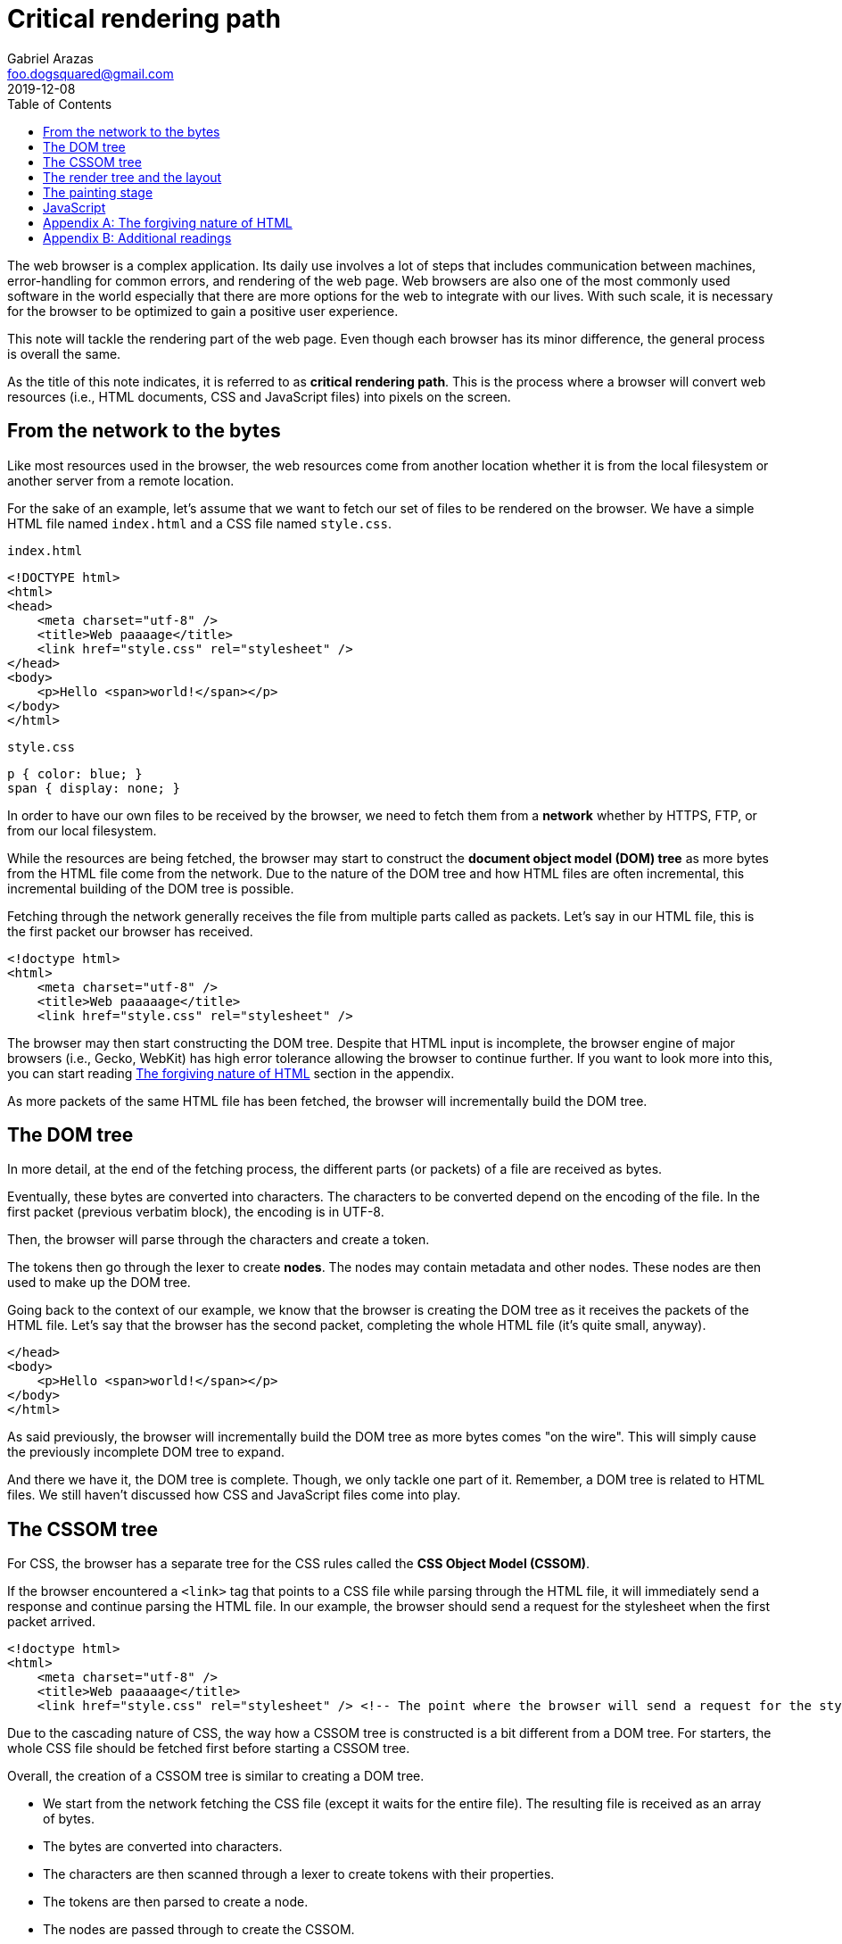 = Critical rendering path
Gabriel Arazas <foo.dogsquared@gmail.com>
2019-12-08
:toc:

:stem: latexmath

The web browser is a complex application. 
Its daily use involves a lot of steps that includes communication between machines, error-handling for common errors, and rendering of the web page. 
Web browsers are also one of the most commonly used software in the world especially that there are more options for the web to integrate with our lives. 
With such scale, it is necessary for the browser to be optimized to gain a positive user experience. 

This note will tackle the rendering part of the web page. 
Even though each browser has its minor difference, the general process is overall the same. 

As the title of this note indicates, it is referred to as **critical rendering path**. 
This is the process where a browser will convert web resources (i.e., HTML documents, CSS and JavaScript files) into pixels on the screen. 




== From the network to the bytes 

Like most resources used in the browser, the web resources come from another location whether it is from the local filesystem or another server from a remote location. 

For the sake of an example, let's assume that we want to fetch our set of files to be rendered on the browser. 
We have a simple HTML file named `index.html` and a CSS file named `style.css`. 

.`index.html`
[source, html]
----
<!DOCTYPE html>
<html>
<head>
    <meta charset="utf-8" />
    <title>Web paaaage</title>
    <link href="style.css" rel="stylesheet" />
</head>
<body>
    <p>Hello <span>world!</span></p>
</body>
</html>
----

.`style.css`
[source, css]
----
p { color: blue; }
span { display: none; }
----

In order to have our own files to be received by the browser, we need to fetch them from a **network** whether by HTTPS, FTP, or from our local filesystem. 

While the resources are being fetched, the browser may start to construct the **document object model (DOM) tree** as more bytes from the HTML file come from the network. 
Due to the nature of the DOM tree and how HTML files are often incremental, this incremental building of the DOM tree is possible. 

Fetching through the network generally receives the file from multiple parts called as packets. 
Let's say in our HTML file, this is the first packet our browser has received. 

[source, html]
----
<!doctype html>
<html>
    <meta charset="utf-8" />
    <title>Web paaaaage</title>
    <link href="style.css" rel="stylesheet" />
----

The browser may then start constructing the DOM tree. 
Despite that HTML input is incomplete, the browser engine of major browsers (i.e., Gecko, WebKit) has high error tolerance allowing the browser to continue further. 
If you want to look more into this, you can start reading <<The forgiving nature of HTML>> section in the appendix. 

As more packets of the same HTML file has been fetched, the browser will incrementally build the DOM tree. 




== The DOM tree

// TODO: Create a visual aid for the DOM tree construction and put the image here

In more detail, at the end of the fetching process, the different parts (or packets) of a file are received as bytes. 

Eventually, these bytes are converted into characters. 
The characters to be converted depend on the encoding of the file. 
In the first packet (previous verbatim block), the encoding is in UTF-8. 

Then, the browser will parse through the characters and create a token. 

// TODO: Create a visual aid for the DOM tree based from the first packet example 

The tokens then go through the lexer to create **nodes**. 
The nodes may contain metadata and other nodes. 
These nodes are then used to make up the DOM tree. 

Going back to the context of our example, we know that the browser is creating the DOM tree as it receives the packets of the HTML file. 
Let's say that the browser has the second packet, completing the whole HTML file (it's quite small, anyway). 

[source, html]
----
</head>
<body>
    <p>Hello <span>world!</span></p>
</body>
</html>
----

As said previously, the browser will incrementally build the DOM tree as more bytes comes "on the wire". 
This will simply cause the previously incomplete DOM tree to expand. 

And there we have it, the DOM tree is complete. 
Though, we only tackle one part of it. 
Remember, a DOM tree is related to HTML files. 
We still haven't discussed how CSS and JavaScript files come into play. 




== The CSSOM tree

For CSS, the browser has a separate tree for the CSS rules called the **CSS Object Model (CSSOM)**. 

If the browser encountered a `<link>` tag that points to a CSS file while parsing through the HTML file, it will immediately send a response and continue parsing the HTML file. 
In our example, the browser should send a request for the stylesheet when the first packet arrived. 

[source, html]
----
<!doctype html>
<html>
    <meta charset="utf-8" />
    <title>Web paaaaage</title>
    <link href="style.css" rel="stylesheet" /> <!-- The point where the browser will send a request for the stylesheet. -->
----

Due to the cascading nature of CSS, the way how a CSSOM tree is constructed is a bit different from a DOM tree. 
For starters, the whole CSS file should be fetched first before starting a CSSOM tree. 

Overall, the creation of a CSSOM tree is similar to creating a DOM tree. 

* We start from the network fetching the CSS file (except it waits for the entire file). 
The resulting file is received as an array of bytes. 
* The bytes are converted into characters. 
* The characters are then scanned through a lexer to create tokens with their properties. 
* The tokens are then parsed to create a node. 
* The nodes are passed through to create the CSSOM. 

At this point, we now have the DOM tree and the CSSOM tree. 
However, this is not the point where the page would be rendered. 



== The render tree and the layout

When both object model (the DOM and CSSOM) are constructed, it is then combined into a **render tree**. 
In order to create the render tree, the browser has to check starting from the root node of the DOM and inspect the CSS rules attached to it. 

If the content of the node is visible, it will be a part of the render tree. 
Thus, the tree only captures visible content so metadata (e.g., `<head>`) and nodes with no display rules (e.g., `display: 'none'`) and its descendants are generally not in the tree. 

The render tree will also contain related style information (e.g., width, height, text and background color) to its elements. 

Overall, the final output is a tree of elements along with their style information. 
However, the page is not going to be rendered just yet. 

The browser has yet to calculate the exact position of each node in the device screen. 
This is where the next phase, the **layout phase**, comes into play. 
This process is also referred to as the **reflow**. 

The browser will now consider things such as the viewport of the device, the ordering of the nodes, the width and height of each element bound with a box, and the relation of elements to each other. 

For example, by default, block elements are usually the same width as their parent while inline elements have its size dictated by the content size — i.e., an anchor element (`<a>`) will only have its width based on the length of the text. 
Another example is considering the width of an element if its indicated with percentages — the width of an element will depend on the width of its parent. 




== The painting stage

After the render tree and the layout has been calculated, it is ready for rendering the page on screen. 

This is one of the slowest (if not the slowest) processes in the entire process chain. 
It is due to a variety of factors such as the size of the document, the number of nodes, the styling (i.e., gradient versus solid color, drop shadow versus no shadow), and the animation (or lack thereof). 

The browser would then make an initial painting of the viewport (and even beyond the viewport which most browsers do nowadays). 
Any elements that needs an update will be repainted and not the whole viewport. 
This is how browsers optimize the repainting process. 

Most browsers also take the advantage of **compositing** to reduce the required amount of (re)painting needed. 
It also provides a way to handle animations and overlapping elements. 




== JavaScript

We have tackled how a browser render with HTML and CSS but there is a component missing which is JavaScript. 

The state of the web of today wouldn't be possible without JavaScript. 
It offers interactivity for your web page which can make it more dynamic. 
JavaScript also makes web applications comparable to desktop apps possible to create. 

The question is where does JavaScript fit in all of the phases. 

Since JavaScript can query and manipulate both the DOM tree and CSSOM, a script will block every process (e.g., the construction of the DOM and CSSOM tree) by the time the browser encountered the script. 
The browser will have to wait for the script to complete in order to continue parsing through. 
It is done like that since the browser does not know what is the purpose and utility of the script. 
The best generalized assumption it can make is the script will manipulate the DOM tree that the browser made at the time. 

Over time, standards have made more options for how scripts affect the flow of the rendering. 

One of them being by allowing scripts to be asynchronous. 
Asynchronous scripts allow the browser to continue further the parsing when the script is fetched and only block when the script is fully downloaded and executed. 

.Practical example of making asynchronous scripts
[source, html]
----
<script src="myscript.js" async>
// this will cause the browser to request for the script but not blocking it 
// until the script is downloaded
</script>
----

Since there can be a variety of factors which scripts will be downloaded first, this is not recommended for scripts that relies on another script. 
It is not guaranteed that the scripts will execute in order. 
However, this is useful for scripts that are not completely needed. 

Another way to make scripts not affect the rendering workflow is by deferring them. 
Deferring is mostly the same as making scripts asynchronous except the execution will only happen at the end of the parsing. 
The scripts are also executed by the order they are encountered in the document. 

.An example of deferring scripts in HTML
[source, html]
----
<script src="myscript.js" defer>
// the first script to be executed
</script>

<!-- ... -->

<script src="anotherscript.js" defer>
// the second script
</script>
----




[appendix]
== The forgiving nature of HTML 

The nature of HTML has a "softer" syntax trying as best it can to produce the output with an invalid input. 
In fact, it is the reason why web development is popular among the beginners for programming. 

I think it's because of browser engines having complex and effective error tolerance when it comes to invalid HTML files. 
It is the reason why it can still make a DOM tree even if the HTML (e.g., the first example packet) has numerous errors. 

In our first packet example, the body tag and the closing tag for the head is missing. 
Assuming it is the complete HTML file, it will result in a complete DOM tree. 
Only then the body node has no children at all. 

Another example is it can automatically infer that certain `<meta>` tags belong in the `<head>` even if the `<head>` tag is missing. 

Another set of example is the implicit addition of closing element for container tags — tags that require an opening (`<NODE>`) and closing tag (`</NODE>`). 
For empty tags — tags that does not need to be closed (i.e., `<body>`, `<meta>`, `<br>`, `<img>`)  — the browser engine can tolerate misplaced or missing closing tags. 

If you want to have more information on this, you can visit the https://www.html5rocks.com/en/tutorials/internals/howbrowserswork/[a comprehensive look of the components of a web browser by "HTML5 Rocks"] and https://hacks.mozilla.org/2017/05/quantum-up-close-what-is-a-browser-engine/#footnote-1-top[another one from "Mozilla Hacks"]. 




[appendix]
== Additional readings

https://hacks.mozilla.org/2017/05/quantum-up-close-what-is-a-browser-engine/[__Quantum Up Close: What is a browser engine?__ from the "Mozilla Hacks"]:: 
A detailed reading on the different parts of a browser engine. 
As such, it gives perspective on how a web page is rendered on the screen from the very beginning of the network fetching process to constructing the data needed to paint the web page. 

https://developers.google.com/web/fundamentals/performance/critical-rendering-path[__Critical Rendering Path__ from the "Google Web Fundamentals"]:: 
A dedicated chapter from the https://developers.google.com/web[Google Web Docs] tackling the topic. 

https://developer.mozilla.org/en-US/docs/Learn/Performance/Populating_the_page:_how_browsers_work[__Populating the page: how browsers work__ from "Mozilla Web Docs"]:: 
A comprehensive article from https://developer.mozilla.org/[Mozilla Docs] on the general process of how a browser render a page. 
It discuss the topic from the network up to detailing the internal processes of the browser. 

https://www.youtube.com/watch?v=PkOBnYxqj3k[__Critical rendering path - Crash course on web performance__ from the "Fluent 2013 conference"]:: 
A good presentation by Ilya Grigorik (the same author of the dedicated chapter from Google Web Fundamentals) on the topic. 
It gives you the things you need to know about critical rendering path from the beginning to a practical example. 
It can be useful when you prefer a visual and lightly detailed way of knowing the subject. 

